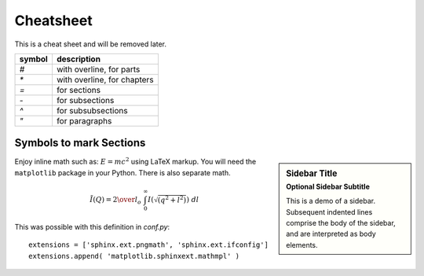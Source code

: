 .. $Id$

###############################################
Cheatsheet
###############################################

This is a cheat sheet and will be removed later.

======   =================================================
symbol   description
======   =================================================
`#`      with overline, for parts
`*`      with overline, for chapters
`=`      for sections
`-`      for subsections
`^`      for subsubsections
`"`      for paragraphs
======   =================================================


Symbols to mark Sections
========================================================================

.. sidebar:: Sidebar Title
   :subtitle: Optional Sidebar Subtitle

   This is a demo of a sidebar.
   Subsequent indented lines comprise
   the body of the sidebar, and are
   interpreted as body elements.

Enjoy inline math such as: :math:`E=mc^2`
using LaTeX markup.  You will need the ``matplotlib``
package in your Python.  There is also separate math.

.. ! this is a candidate for conditional compilation
   make html      needs two backslashes while
   make latexpdf  needs one backslash

.. math::

	\tilde I(Q) = {2 \over l_o} \ \int_0^\infty I(\sqrt{(q^2+l^2)}) \ dl

This was possible with this definition
in `conf.py`::

   extensions = ['sphinx.ext.pngmath', 'sphinx.ext.ifconfig']
   extensions.append( 'matplotlib.sphinxext.mathmpl' )
